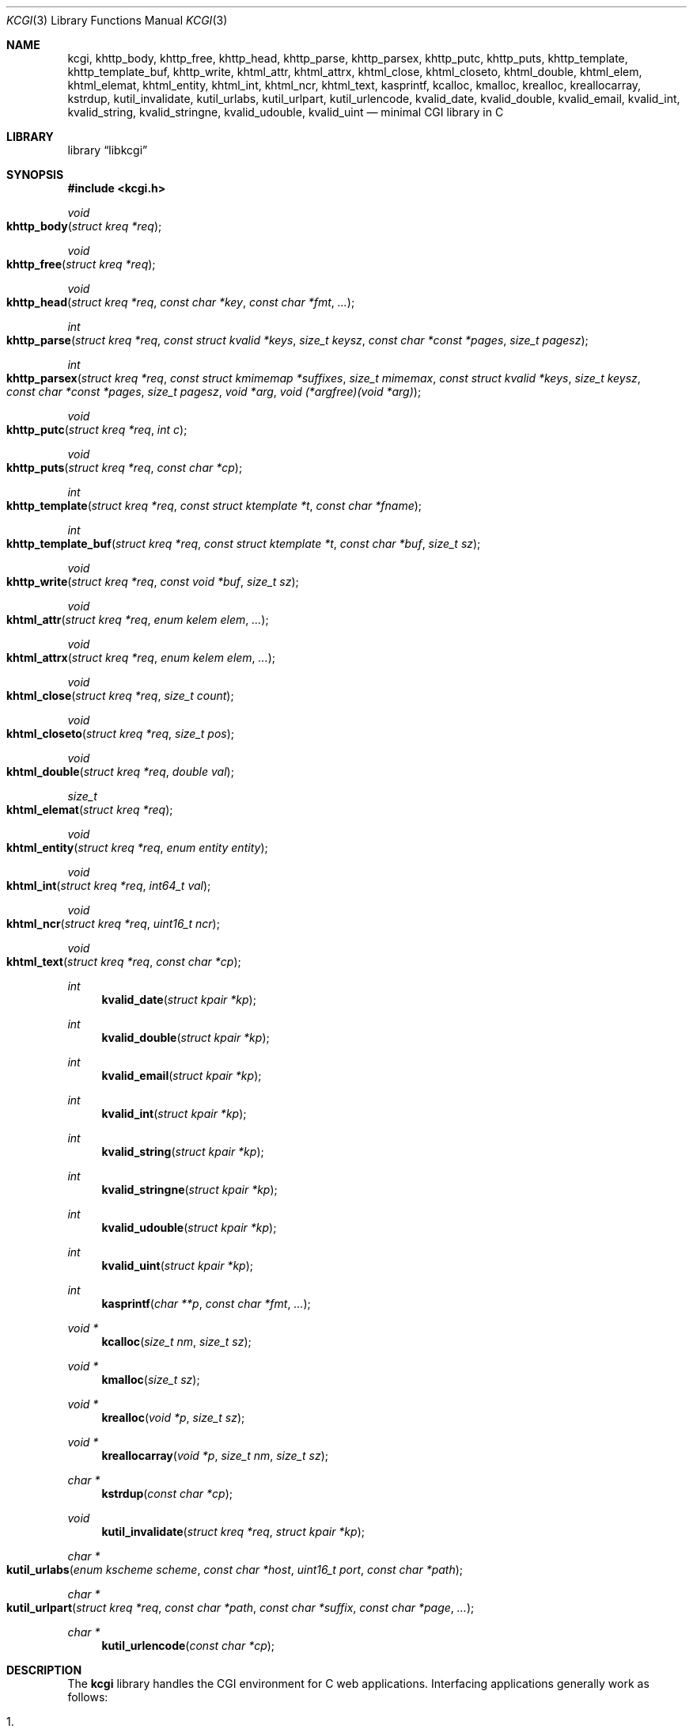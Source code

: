 .\"	$Id$
.\"
.\" Copyright (c) 2014 Kristaps Dzonsons <kristaps@bsd.lv>
.\"
.\" Permission to use, copy, modify, and distribute this software for any
.\" purpose with or without fee is hereby granted, provided that the above
.\" copyright notice and this permission notice appear in all copies.
.\"
.\" THE SOFTWARE IS PROVIDED "AS IS" AND THE AUTHOR DISCLAIMS ALL WARRANTIES
.\" WITH REGARD TO THIS SOFTWARE INCLUDING ALL IMPLIED WARRANTIES OF
.\" MERCHANTABILITY AND FITNESS. IN NO EVENT SHALL THE AUTHOR BE LIABLE FOR
.\" ANY SPECIAL, DIRECT, INDIRECT, OR CONSEQUENTIAL DAMAGES OR ANY DAMAGES
.\" WHATSOEVER RESULTING FROM LOSS OF USE, DATA OR PROFITS, WHETHER IN AN
.\" ACTION OF CONTRACT, NEGLIGENCE OR OTHER TORTIOUS ACTION, ARISING OUT OF
.\" OR IN CONNECTION WITH THE USE OR PERFORMANCE OF THIS SOFTWARE.
.\"
.Dd $Mdocdate: July 5 2014 $
.Dt KCGI 3
.Os
.Sh NAME
.Nm kcgi ,
.Nm khttp_body ,
.Nm khttp_free ,
.Nm khttp_head ,
.Nm khttp_parse ,
.Nm khttp_parsex ,
.Nm khttp_putc ,
.Nm khttp_puts ,
.Nm khttp_template ,
.Nm khttp_template_buf ,
.Nm khttp_write ,
.Nm khtml_attr ,
.Nm khtml_attrx ,
.Nm khtml_close ,
.Nm khtml_closeto ,
.Nm khtml_double ,
.Nm khtml_elem ,
.Nm khtml_elemat ,
.Nm khtml_entity ,
.Nm khtml_int ,
.Nm khtml_ncr ,
.Nm khtml_text ,
.Nm kasprintf ,
.Nm kcalloc ,
.Nm kmalloc ,
.Nm krealloc ,
.Nm kreallocarray ,
.Nm kstrdup ,
.Nm kutil_invalidate ,
.Nm kutil_urlabs ,
.Nm kutil_urlpart ,
.Nm kutil_urlencode ,
.Nm kvalid_date ,
.Nm kvalid_double ,
.Nm kvalid_email ,
.Nm kvalid_int ,
.Nm kvalid_string ,
.Nm kvalid_stringne ,
.Nm kvalid_udouble ,
.Nm kvalid_uint
.Nd minimal CGI library in C
.Sh LIBRARY
.Lb libkcgi
.Sh SYNOPSIS
.In kcgi.h
.Ft void
.Fo khttp_body
.Fa "struct kreq *req"
.Fc
.Ft void
.Fo khttp_free
.Fa "struct kreq *req"
.Fc
.Ft void
.Fo khttp_head
.Fa "struct kreq *req"
.Fa "const char *key"
.Fa "const char *fmt"
.Fa "..."
.Fc
.Ft int
.Fo khttp_parse
.Fa "struct kreq *req"
.Fa "const struct kvalid *keys"
.Fa "size_t keysz"
.Fa "const char *const *pages"
.Fa "size_t pagesz"
.Fc
.Ft int
.Fo khttp_parsex
.Fa "struct kreq *req"
.Fa "const struct kmimemap *suffixes"
.Fa "size_t mimemax"
.Fa "const struct kvalid *keys"
.Fa "size_t keysz"
.Fa "const char *const *pages"
.Fa "size_t pagesz"
.Fa "void *arg"
.Fa "void (*argfree)(void *arg)"
.Fc
.Ft void
.Fo khttp_putc
.Fa "struct kreq *req"
.Fa "int c"
.Fc
.Ft void
.Fo khttp_puts
.Fa "struct kreq *req"
.Fa "const char *cp"
.Fc
.Ft int
.Fo khttp_template
.Fa "struct kreq *req"
.Fa "const struct ktemplate *t"
.Fa "const char *fname"
.Fc
.Ft int
.Fo khttp_template_buf
.Fa "struct kreq *req"
.Fa "const struct ktemplate *t"
.Fa "const char *buf"
.Fa "size_t sz"
.Fc
.Ft void
.Fo khttp_write
.Fa "struct kreq *req"
.Fa "const void *buf"
.Fa "size_t sz"
.Fc
.Ft void
.Fo khtml_attr
.Fa "struct kreq *req"
.Fa "enum kelem elem"
.Fa "..."
.Fc
.Ft void
.Fo khtml_attrx
.Fa "struct kreq *req"
.Fa "enum kelem elem"
.Fa "..."
.Fc
.Ft void
.Fo khtml_close
.Fa "struct kreq *req"
.Fa "size_t count"
.Fc
.Ft void
.Fo khtml_closeto
.Fa "struct kreq *req"
.Fa "size_t pos"
.Fc
.Ft void
.Fo khtml_double
.Fa "struct kreq *req"
.Fa "double val"
.Fc
.Ft size_t
.Fo khtml_elemat
.Fa "struct kreq *req"
.Fc
.Ft void
.Fo khtml_entity
.Fa "struct kreq *req"
.Fa "enum entity entity"
.Fc
.Ft void
.Fo khtml_int
.Fa "struct kreq *req"
.Fa "int64_t val"
.Fc
.Ft void
.Fo khtml_ncr
.Fa "struct kreq *req"
.Fa "uint16_t ncr"
.Fc
.Ft void
.Fo khtml_text
.Fa "struct kreq *req"
.Fa "const char *cp"
.Fc
.Ft int
.Fn kvalid_date "struct kpair *kp"
.Ft int
.Fn kvalid_double "struct kpair *kp"
.Ft int
.Fn kvalid_email "struct kpair *kp"
.Ft int
.Fn kvalid_int "struct kpair *kp"
.Ft int
.Fn kvalid_string "struct kpair *kp"
.Ft int
.Fn kvalid_stringne "struct kpair *kp"
.Ft int
.Fn kvalid_udouble "struct kpair *kp"
.Ft int
.Fn kvalid_uint "struct kpair *kp"
.Ft int
.Fn kasprintf "char **p" "const char *fmt" "..."
.Ft "void *"
.Fn kcalloc "size_t nm" "size_t sz"
.Ft "void *"
.Fn kmalloc "size_t sz"
.Ft "void *"
.Fn krealloc "void *p" "size_t sz"
.Ft "void *"
.Fn kreallocarray "void *p" "size_t nm" "size_t sz"
.Ft "char *"
.Fn kstrdup "const char *cp"
.Ft void
.Fn kutil_invalidate "struct kreq *req" "struct kpair *kp"
.Ft "char *"
.Fo kutil_urlabs
.Fa "enum kscheme scheme"
.Fa "const char *host"
.Fa "uint16_t port"
.Fa "const char *path"
.Fc
.Ft "char *"
.Fo kutil_urlpart
.Fa "struct kreq *req"
.Fa "const char *path"
.Fa "const char *suffix"
.Fa "const char *page"
.Fa "..."
.Fc
.Ft "char *"
.Fn kutil_urlencode "const char *cp"
.Sh DESCRIPTION
The
.Nm kcgi
library handles the CGI environment for C web applications.
Interfacing applications generally work as follows:
.Bl -enum
.It
Call
.Fn khttp_parse
as early as possible.
This will parse and validate input fields and cookies with
.Fn kvalid_date ,
.Fn kvalid_double ,
.Fn kvalid_email ,
.Fn kvalid_int ,
.Fn kvalid_string ,
.Fn kvalid_stringne ,
.Fn kvalid_udouble ,
.Fn kvalid_uint ,
and/or those provided by the implementing system.
It also sets up the HTTP environment: compression, paths, and so on.
.It
Process input fields by examining the
.Vt "struct kpair"
elements.
If you want to perform a high-level or un-sandboxed revalidation, as
.Fn khttp_parse
operates within a sandbox, use
.Fn kutil_invalidate
to keep parsed fields properly set.
.It
Emit HTTP headers with
.Fn khttp_head ,
followed by
.Fn khttp_body
to begin the HTTP body.
.It
Emit HTTP body output using HTML-building functions
.Fn khtml_attr ,
.Fn khtml_attrx ,
.Fn khtml_close ,
.Fn khtml_closeto ,
.Fn khtml_double ,
.Fn khtml_elem ,
.Fn khtml_elemat ,
.Fn khtml_entity ,
.Fn khtml_int ,
.Fn khtml_ncr
and
.Fn khtml_text ;
or
.It
use the
.Fn khttp_template
or
.Fn khttp_template_buf
system; or
.It
use
.Fn khttp_putc ,
.Fn khttp_puts ,
and
.Fn khttp_write
for non-HTML media.
.Em \&Do not
use
.Xr printf 3
or other functions to append to standard output:
.Nm kcgi
will automatically compress output if requested by the client, and
overriding the output stream will circumvent this behaviour and might
mix compressed and uncompressed data.
.It
Call
.Fn khttp_free
to clean up.
.El
.Pp
The
.Nm
library is built around the
.Fn khttp_parse
sandboxed parsers for HTTP form data (cookies, GET, and POST) with
support for
multipart (mixed and form-data), url-encoded, and plain forms.
All parsing is rigorously checked for security (e.g., integer overflow,
binary data, etc.).
.Pp
To compile applications with
.Nm ,
make sure
.Pa kcgi.h
is in the header path and
.Pa libkcgi.a
in the library path, then link with
.Fl Ar lkcgi
and
.Fl Ar lz
.Pq unless compression has been disabled at compile-time .
For example,
.Bd -literal
% cc -I/usr/local/include -c -o sample.o sample.c
% cc -L/usr/local/lib -o sample -lkcgi -lz
.Ed
.Ss Globals
There are several convenience variables defined in
.Pa kcgi.h .
They are as follows:
.Bl -ohang -offset indent
.It Va ksuffixmap
A reverse map of all suffixes mapped to a particular
.Vt "enum kmime" .
This, like
.Va ksuffixes
and
.Va kmimetypes ,
provide a set of default MIME entries for use by interfacing
applications.
.It Va ksuffixes
An array of common file suffixes mapped to
.Vt "enum kmime"
MIME types.
.It Va kresps
HTTP response headers.
These may be indexed via
.Vt "enum kresp"
fields.
.It Va kmimetypes
An array of common MIME type IANA names used when populating the
.Li Content-Type
HTTP header.
These can be looked up using
.Vt "enum kime"
in the array.
Application will generally set the
.Li Content-Type
from the
.Va mime
field of
.Vt "struct kreq" .
.It Va khttps
An array of HTTP status code strings looked up using
.Vt "enum khttp" .
.El
.Ss Types
The
.Vt "struct kreq"
type is central to
.Nm kcgi .
It consists of the following fields:
.Bl -ohang -offset indent
.It Va arg
Private application data.
This is set during
.Fn khttp_parse .
.It Va method
The
.Dv KMETHOD_GET
or
.Dv KMETHOD_POST
submission method.
Note that other methods aren't supported.
.It Va auth
Type of HTTP authorisation, if any.
If an authorisation is specified but with unknown type (i.e., not digest
or basic authentiation), this is set to
.Dv KAUTH_UNKNOWN .
.It Va cookies
All key-value pairs read from user cookies.
.It Va cookiesz
The size of the
.Va cookies
array.
.It Va cookiemap
Entries in successfully-parsed (or un-parsed)
.Va cookies
mapped into field indices as defined by the
.Fa keys
argument to
.Fn khttp_parse .
.It Va cookienmap
Entries in unsuccessfully-parsed (but still attempted)
.Fa cookies
mapped into field indices as defined by the
.Fa keys
argument to
.Fn khttp_parse .
.It Va fields
All key-value pairs read from the POST and GET requests.
.It Va fieldsz
The number of elements in the
.Va fields
array.
.It Va fieldmap
Entries in successfully-parsed (or un-parsed)
.Fa fields
mapped into field indices as defined by the
.Fa keys
arguments to
.Fn khttp_parse .
.It Va fieldnmap
Entries in unsuccessfully-parsed (but still attempted)
.Fa fields
mapped into field indices as defined by the
.Fa keys
argument to
.Fn khttp_parse .
.It Va mime
The MIME type of the requested file as determined by its
.Pa suffix
matched to the
.Fa mimemap
map passed to
.Fn khttp_parsex
or the default
.Va kmimemap
if using
.Fn khttp_parse .
This defaults to the
.Va mimemax
value passed to
.Fn khttp_parsex
or the default
.Dv KMIME__MAX
if using
.Fn khttp_parse .
when no suffix is specified or when the suffix is specified but not known.
.It Va page
The page index as defined by the
.Va pages
array passed to
.Fn khttp_parse
and parsed from the requested file.
This is the
.Em first
path component!
The default page provided to
.Fn khttp_parse
is used if no path was specified or
.Fa pagesz
if the path failed lookup.
.It Va path
The path (or
.Dv NULL )
following the parsed component regardless of whether it was located in
the path array provided to
.Fn khttp_parse .
For example, if the
.Dv PATH_INFO
is
.Pa foo.cgi/bar/baz.html ,
the path component would be
.Pa baz
.Pq with the leading slash stripped .
.It Va suffix
The suffix part of the
.Dv PATH_INFO
or
.Dv NULL
if none exists.
For example, if the
.Dv PATH_INFO
is
.Pa foo.cgi/bar/baz.html ,
the suffix would be
.Pa html .
See the
.Va mime
field for the MIME type parsed from the suffix.
.It Va fullpath
The full path following the server name or
.Dv NULL
if there is no path following the server.
For example, if
.Pa foo.cgi/bar/baz
is the
.Dv PATH_INFO ,
this would be
.Pa /bar/baz .
.It Va remote
The string form of the client's IPV4 or IVP6 address.
.It Va host
The host-name request passed to the application.
.It Va port
The server's receiving TCP port.
.It Va kdata
Internal data.
Should not be touched.
.It Va keys
Value passed to
.Fn khttp_parse .
.It Va keysz
Value passed to
.Fn khttp_parse .
.It Va pname
The script name (which may be an empty string in degenerate cases).
.El
.Pp
The application must define the
.Vt keys
provided to
.Fn khttp_parse
as an array of
.Vt "struct kvalid" ,
which consists of the following:
.Bl -ohang -offset indent
.It Va "int (*valid)(struct kpair *kp)"
Validating function.
This can be
.Dv NULL
if anything goes.
If you provide your own
.Fa valid
function, it must set the
.Va field
and
.Va parsed
variables in the key-value pair.
You can also allocate new memory for the
.Va val
and thus
.Va valsz :
if the value of
.Va val
changes during your validation, the new value will be freed with
.Xr free 3
after being passed out of the sandbox.
.Em Note :
these functions are invoked from within a system-specific sandbox.
You should assume that you cannot invoke any
.Qq invasive
system calls such as opening files, sockets, etc.
In other words, these must be pure computation.
.It Va "const char *name"
The field name, i.e., how it appears in the HTML form input name.
This cannot be
.Dv NULL .
.El
.Pp
The
.Vt "struct kpair"
structure presents the user with fields parsed from input and (possibly)
matched to the
.Fa keys
variable passed to
.Fn http_parse .
.Bl -ohang -offset indent
.It Va key
The nil-terminated key (input) name.
.It Va val
The (input) value, which is always nil-terminated, but if the data is
binary, nil terminators may occur before the true data length of
.Fa valsz .
.It Va valsz
The true length of
.Fa val .
.It Va file
The value's source filename or
.Dv NULL
if not defined.
.It Va ctype
The value's content type (e.g.,
.Li image/jpeg ) ,
or
.Dv NULL
if not defined.
.It Va ctypepos
If
.Va ctype
is not
.Dv NULL ,
it is looked up in the
.Fa mimes
parameter passed to
.Fn khttp_parsex
or
.Va ksuffixmap
if using
.Fn khttp_parse .
If found, it is set to the appropriate index.
Otherwise, it's
.Fa mimesz .
.It Va xcode
The value's content transfer encoding (e.g.,
.Li base64 ) ,
or
.Dv NULL
if not defined.
.It Va next
In a cookie or field map,
.Fa next
points to the next parsed key-value pair with the same
.Fa key
name.
.It Va keypos
If looked up in the
.Fa keys
variable passed to
.Fn khttp_parse ,
the index of the looked-up key.
Otherwise
.Fa keysz .
.It Va state
The validation state: whether validated by a parse, invalidated by a
parse, or non-validated (unparsed).
.It Va type
If parsed, the type of data in
.Fa parsed ,
otherwise
.Dv KFIELD__MAX .
.It Va parsed
The parsed, validated value.
These may be integer, for a 64-bit signed integer; string, for a
nil-termianted character string; or double, for a double-precision
floating-point number.
.El
.Pp
The template system, driven by
.Fn khttp_template
and
.Fn khttp_template_buf ,
uses
.Vt "struct ktemplate"
for its templating.
This consists of the following members:
.Bl -ohang -offset indent
.It Va key
An array of keys.
If a key consists of
.Li foo ,
it is parsed from the template input file as
.Li @@foo@@ .
.It Va keysz
The number of elements in
.Va key .
.It Va arg
A pointer to pass to
.Va cb .
.It Va cb
A callback invoked when a key at position
.Fa key
is found in the
.Va key
array.
Again, keys such as
.Li foo
appear in the template input file as
.Li @@foo@@ .
.El
.Ss Functions
The following functions initialise an HTTP request.
.Bl -ohang -offset indent
.It Fn khttp_body "struct kreq *req"
End a sequence of HTTP headers outputted with
.Fn khttp_head .
The
.Fn khttp_head
function may not be called after this.
This function will append the
.Li Content-Encoding
HTTP parameter with compression support if the request specifies it,
unless allocation of the compression space fails.
If appended, all subsequent output will be compressed with
.Xr zlib 3 .
.It Fn khttp_free "struct kreq *req"
Free the memory of a context created by
.Fn khttp_parse
and, if applicable, closes the compressed output stream opened by
.Fn khttp_body .
.It Fn khttp_head "struct kreq *req" "const char *key" "const char *fmt" "..."
Emit an HTTP header
.Fa key
with value formatted by
.Fa fmt
and its variable arguments.
This occurs before any HTML functions are invoked.
The sequence of
.Fn khttp_head
calls, if any, must be followed by a mandatory
.Fn khttp_body
to indicate the start of document content.
You may not invoke
.Fn khttp_head
subsequent to
.Fn khttp_body .
Most HTTP response headers are included in the
.Va kresps
global array.
.It Fn khttp_parse "struct kreq *req" \
"const struct kvalid *keys" \
"size_t keysz" \
"const char *const *pages" \
"size_t pagesz"
A shortened version of
.Fn khttp_parsex
defaulting to
.Va ksuffixmap ,
.Va kmimetypes ,
and
.Dv KMIME__MAX .
It also passes
.Dv NULL
arguments for the private data and free function.
.It Fn khttp_parsex "struct kreq *req" \
"const struct kmimemap *suffixes" \
"size_t mimemax" \
"const struct kvalid *keys" \
"size_t keysz" \
"const char *const *pages" \
"size_t pagesz" \
"void *arg" \
"void (*argfree)(void *arg)"
Fill a request
.Fa req
with input fields from the CGI environment.
Array
.Fa keys
of size
.Fa keysz
consists of input and validation fields, while
.Fa pages
of size
.Fa pagesz
is for page mapping and
.Fa suffixes
for MIME type (suffix) mapping with unknown MIME type
.Fa maxmime .
.Pp
The
.Fa arg
pointer is private application data.
It is not touched by
.Nm kcgi
unless
.Fa argfree
is provided, in which case
.Fa argfree
is invoked with
.Fa arg
by the child process started to parse untrusted network data.
This makes sure that no unnecessary data is leaked into the child.
.Pp
If
.Fn khttp_parse
fails (due to lack of memory, or underlying parse errors) it returns
0, else it returns 1.
If it returns 0, you should exit your application immediately.
.El
.Pp
The following functions create an HTML tree.
None of these functions may be called before
.Fn khttp_body .
.Bl -ohang -offset indent
.It Fn khtml_attr "struct kreq *req" "enum kelem elem" "..."
Open the scope of element
.Fa elem
with matching key-value pairs in the varargs for its attributes.
The maximum number of nested scopes is fixed at 128.
The terminating attribute key must be
.Dv ATTR__MAX.
.It Fn khtml_attrx "struct kreq *req" "enum kelem elem" "..."
Like
.Fn khtml_attr ,
but accepts an addition parameter
.Ft "enum attrx"
following the
.Ft "enum attr"
that specifies the attribute type.
This is useful for non-string attributes, for example, invoking with
.Dv KATTR_WIDTH ,
.Dv KATTRX_INT ,
and
.Li 100
will properly render the integer type.
The types route through to
.Fn khtml_text
for
.Dv KATTRX_STRING ,
.Fn khtml_int
for
.Dv KATTRX_INT ,
.Fn khtml_double
for
.Dv KATTRX_DOUBLE .
.It Fn khtml_close "struct kreq *req" "size_t count"
Close the last
.Fa count
scopes.
This will call
.Xr abort 3
if
.Fa count
exceeds the number of open scopes.
If
.Fa count
is zero, this will close all scopes.
.Em \&Do not
close HTML
.Qq void
elements such as
.Aq meta .
.It Fn khtml_closeto "struct kreq *req" "size_t pos"
Close until a certain level
.Fa pos
in the HTML tree, which must be at or above the current level.
Usually used with
.Fn khtml_elemat .
.It Fn khtml_double "struct kreq *req" "double val"
Wrapper over
.Fn khtml_text
for formatting a double-precision floating point.
This uses a buffer of size
.Li 256
and the
.Li %g
to
.Xr snprintf 3 ,
which may not be what you want.
.It Fn khtml_elem "struct kreq *req" "enum kelem elem"
Invokes
.Fn khtml_attr
with no attributes.
.It Fn khtml_elemat "struct kreq *req"
Save the current point in the HTML tree.
Useful for saving a
.Fn khtml_closeto
rollback point.
.It Fn khtml_entity "struct kreq *req" "enum kentity entity"
Emit the numeric character reference for
.Va entity .
.It Fn khtml_int "struct kreq *req" "int64_t val"
Wrapper over
.Fn khtml_text
for formatting a 64-bit signed integer.
.It Fn khtml_ncr "struct kreq *req" "uint16_t ncr"
Emit the numeric character reference
.Va ncr .
.It Fn khtml_text "struct kreq *req" "const char *cp"
Emit the text
.Va cp ,
escaping it (e.g.,
.Sq \&> )
for HTML if necessary.
.El
.Pp
If your application puts data directly into the HTTP body without HTML
escaping, use the following functions:
.Bl -ohang -offset indent
.It Fn khttp_putc "struct kreq *req" "int c"
Append a single character
.Fa c
to the output stream.
.It Fn khttp_puts "struct kreq *req" "const char *cp"
Append a nil-terminated string
.Fa cp
to the output stream.
.It Fn khttp_write "struct kreq *req" "const void *buf" "size_t sz"
Append a (possibly) binary buffer
.Fa buf
of length
.Fa sz
to the output stream.
.El
.Pp
The following functions are provided for the global
.Va keys
array.
.Bl -ohang -offset indent
.It Fn kvalid_date "struct kpair *kp"
Validate a date in ISO 8601
.Li YYYY-MM-DD
format.
Returned as the number of seconds since the UNIX epoch, 1970-01-01.
.It Fn kvalid_double "struct kpair *kp"
Validate a double-precision floating-point number.
.Em Note :
this uses the current locale via
.Xr strtod 3 .
.It Fn kvalid_email "struct kpair *kp"
Validate an e-mail address.
.Em Note :
this is a heuristic validation, not a formal one.
.It Fn kvalid_int "struct kpair *kp"
Validate a signed 64-bit integer.
.It Fn kvalid_string "struct kpair *kp"
Validate a nil-terminated string.
.Em Note :
the string may be zero-length!
.It Fn kvalid_stringne "struct kpair *kp"
Same as
.Fn kvalid_string ,
but ensures that the string is non-empty.
.It Fn kvalid_udouble "struct kpair *kp"
Validate a positive non-zero double-precision floating-point number.
.Em Note :
this uses the current locale via
.Xr strtod 3 .
.It Fn kvalid_uint "struct kpair *kp"
Validate an unsigned 64-bit natural number greater than or equal to 0.
.El
.Pp
The following functions provide safe wrappers for memory allocation.
They simply call through to the standard
.Xr malloc 3 ,
.Xr calloc 3
and so on:
.Nm
does
.Em not
manage its own memory!
These functions never return
.Dv NULL .
.Bl -ohang -offset indent
.It Fn kasprintf "char **p" "const char *fmt" "..."
Allocate as with
.Xr asprintf 3 ,
but exit on memory exhaustion.
.It Fn kcalloc "size_t nm" "size_t sz"
Allocate and zero as with
.Xr calloc 3 ,
but exit on memory exhaustion.
.It Fn kmalloc "size_t sz"
Allocate as with
.Xr malloc 3 ,
but exit on memory exhaustion.
.It Fn kreallocarray "void *p" "size_t nm" "size_t sz"
Allocate as with
.Xr reallocarray 3 ,
but exit on memory allocation and discourage multiplication overflows
when multipying count by type size.
.It Fn kstrdup "const char *cp"
Allocate as with
.Xr strdup 3 ,
but exit on memory exhaustion.
.It Fn krealloc "void *p" "size_t sz"
Allocate as with
.Xr realloc 3 ,
but exit on memory exhaustion.
.El
.Pp
The
.Nm
library also has a simple, light-weight template system.
This is coordinated entirely by two related functions:
.Bl -ohang -offset indent
.It Fn khttp_template "struct kreq *req" "struct ktemplate *t" "const char *fname"
This function memory-maps the file
.Fa fname
and appends it to the output stream.
Whenever a key is located, where a key named
.Li key
would be written in
.Li @@key@@ ,
it is looked up in the
.Fa t
key array.
If found, the callback is invoked with the key index and the optional
argument.
Callbacks may continue to process, emit HTML trees, and so on.
.It Fn khttp_template_buf "struct kreq *req" "struct ktemplate *t" \
"const char *buf" "size_t sz"
Like
.Fn khttp_template ,
but accepting a (possibly binary) buffer and its length.
.El
.Pp
Several convenience functions are also provided for managing HTTP and
HTML concepts.
.Bl -ohang -offset indent
.It Fn kutil_invalidate "struct kreq *req" "struct kpair *kp"
Mark a validated input field
.Fa kp
as invalidate.
If the input field is not valid, this function does nothing.
.It Fn kutil_urlencode "const char *cp"
Return a dynamically-allocated URL-encoded string or
.Dv NULL
if
.Fa cp
is
.Dv NULL
and/or memory allocation fails.
The caller must free the string with
.Xr free 3 .
.It Fn kutil_urlabs "enum kscheme scheme" \
"const char *host" "uint16_t port" "const char *path"
Return a dynamically-allocated absolute URL with scheme
.Fa scheme ,
domain
.Fa host ,
port
.Fa port ,
and path part (including query string, etc.)
.Fa path .
This
.Em is not
URL-encoded in any way, so make sure to use
.Fn kutil_urlpart
or just
.Fn kutil_urlencode
for the sensitive parts.
The caller must free the string with
.Xr free 3 .
The function will exit on memory exhaustion.
.It Fn kutil_urlpart "struct kreq *req" "const char *path" \
"const char *mime" "const char *page" "..."
Return a dynamically-allocated partial URL, meaning just the path component,
filename, MIME suffix, and optionally key-value query string pairs.
The variable arguments refer to input keys and values, both
nil-terminated character pointers.
This variable array must be terminated with a
.Dv NULL .
The caller must free the string with
.Xr free 3 .
The function will exit on memory exhaustion.
.El
.Sh EXAMPLES
A simple example exists in
.Pa @DATADIR@/sample.c .
It illustrates templating, form handling, and so on.
.Sh STANDARDS
Many standards are involved in the
.Nm
library, most generally being draft RFC 3875,
.Qq The Common Gateway Interface (CGI) Version 1.1 .
.Bl -bullet
.It
HTML5 compatible with the draft standard of February 2014.
.It
The partial multipart form data support is defined by RFC 2388,
.Qq Returning Values from Forms: multipart/form-data ,
which is further defined by RFCs 2045 and 2046,
.Qq Multipurpose Internet Mail Extensions .
.It
MIME type names are registered with IANA.
.It
URLs are formatted according to RFC 1630,
.Qq Universal Resource Identifiers in WWW .
.It
HTTP response headers are standardised in RFC 2616,
.Qq HTTP/1.1
and further in RFC 4229,
.Qq HTTP Header Field Registrations .
.It
Permanent URI schemes are registered with IANA.
.El
.Sh AUTHORS
The
.Nm
library was written by
.An Kristaps Dzonsons Aq Mt kristaps@bsd.lv .
